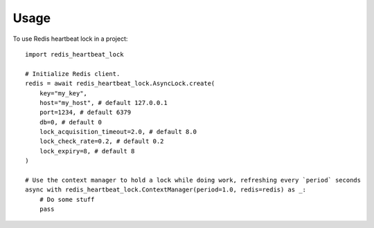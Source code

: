 =====
Usage
=====

To use Redis heartbeat lock in a project::

    import redis_heartbeat_lock

    # Initialize Redis client.
    redis = await redis_heartbeat_lock.AsyncLock.create(
        key="my_key",
        host="my_host", # default 127.0.0.1
        port=1234, # default 6379
        db=0, # default 0
        lock_acquisition_timeout=2.0, # default 8.0
        lock_check_rate=0.2, # default 0.2
        lock_expiry=8, # default 8
    )

    # Use the context manager to hold a lock while doing work, refreshing every `period` seconds
    async with redis_heartbeat_lock.ContextManager(period=1.0, redis=redis) as _:
        # Do some stuff
        pass
